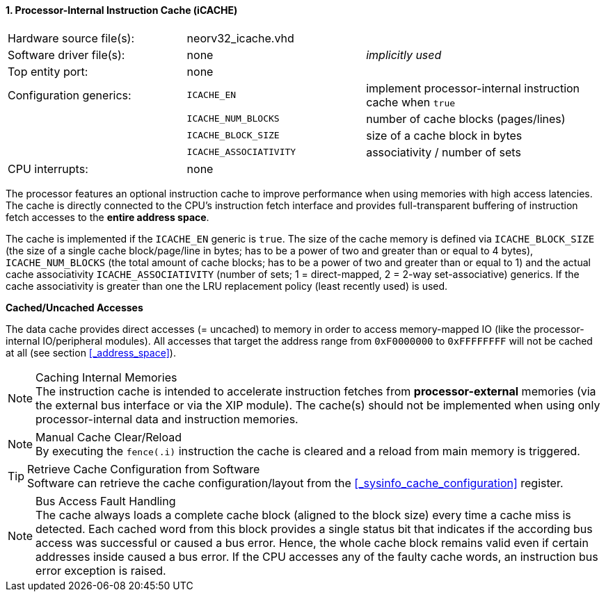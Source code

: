 <<<
:sectnums:
==== Processor-Internal Instruction Cache (iCACHE)

[cols="<3,<3,<4"]
[frame="topbot",grid="none"]
|=======================
| Hardware source file(s): | neorv32_icache.vhd     | 
| Software driver file(s): | none                   | _implicitly used_
| Top entity port:         | none                   | 
| Configuration generics:  | `ICACHE_EN`            | implement processor-internal instruction cache when `true`
|                          | `ICACHE_NUM_BLOCKS`    | number of cache blocks (pages/lines)
|                          | `ICACHE_BLOCK_SIZE`    | size of a cache block in bytes
|                          | `ICACHE_ASSOCIATIVITY` | associativity / number of sets
| CPU interrupts:          | none | 
|=======================

The processor features an optional instruction cache to improve performance when using memories with high
access latencies. The cache is directly connected to the CPU's instruction fetch interface and provides
full-transparent buffering of instruction fetch accesses to the **entire address space**.

The cache is implemented if the `ICACHE_EN` generic is `true`. The size of the cache memory is defined via
`ICACHE_BLOCK_SIZE` (the size of a single cache block/page/line in bytes; has to be a power of two and greater than or
equal to 4 bytes), `ICACHE_NUM_BLOCKS` (the total amount of cache blocks; has to be a power of two and greater than or
equal to 1) and the actual cache associativity `ICACHE_ASSOCIATIVITY` (number of sets; 1 = direct-mapped, 2 = 2-way
set-associative) generics. If the cache associativity is greater than one the LRU replacement policy (least recently
used) is used.


**Cached/Uncached Accesses**

The data cache provides direct accesses (= uncached) to memory in order to access memory-mapped IO (like the
processor-internal IO/peripheral modules). All accesses that target the address range from `0xF0000000` to `0xFFFFFFFF`
will not be cached at all (see section <<_address_space>>).

.Caching Internal Memories
[NOTE]
The instruction cache is intended to accelerate instruction fetches from **processor-external** memories
(via the external bus interface or via the XIP module). The cache(s) should not be implemented
when using only processor-internal data and instruction memories.

.Manual Cache Clear/Reload
[NOTE]
By executing the `fence(.i)` instruction the cache is cleared and a reload from main memory is triggered.

.Retrieve Cache Configuration from Software
[TIP]
Software can retrieve the cache configuration/layout from the <<_sysinfo_cache_configuration>> register.

.Bus Access Fault Handling
[NOTE]
The cache always loads a complete cache block (aligned to the block size) every time a
cache miss is detected. Each cached word from this block provides a single status bit that indicates if the
according bus access was successful or caused a bus error. Hence, the whole cache block remains valid even
if certain addresses inside caused a bus error. If the CPU accesses any of the faulty cache words, an
instruction bus error exception is raised.

